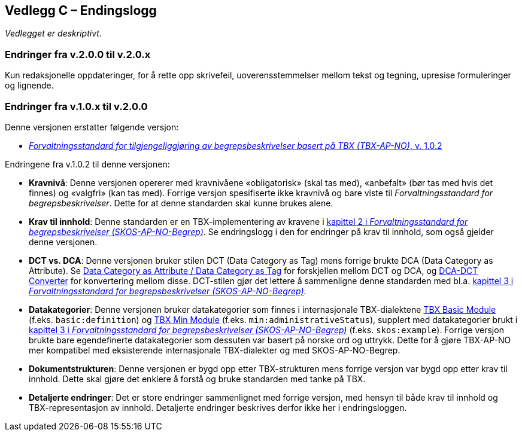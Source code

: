 == Vedlegg C – Endingslogg [[Endringslogg]]


_Vedlegget er deskriptivt_.

=== Endringer fra v.2.0.0 til v.2.0.x

Kun redaksjonelle oppdateringer, for å rette opp skrivefeil, uoverensstemmelser mellom tekst og tegning, upresise formuleringer og lignende.
 

=== Endringer fra v.1.0.x til v.2.0.0

Denne versjonen erstatter følgende versjon:

* https://data.norge.no/specification/tbx-ap-no/v1[_Forvaltningsstandard for tilgjengeliggjøring av begrepsbeskrivelser basert på TBX (TBX-AP-NO)_, v. 1.0.2]

Endringene fra v.1.0.2 til denne versjonen:

* *Kravnivå*: Denne versjonen opererer med kravnivåene «obligatorisk» (skal tas med), «anbefalt» (bør tas med hvis det finnes) og «valgfri» (kan tas med). Forrige versjon spesifiserte ikke kravnivå og bare viste til _Forvaltningsstandard for begrepsbeskrivelser_. Dette for at denne standarden skal kunne brukes alene.

* *Krav til innhold*: Denne standarden er en TBX-implementering av kravene i https://data.norge.no/specification/skos-ap-no-begrep#Del1[kapittel 2 i _Forvaltningsstandard for begrepsbeskrivelser (SKOS-AP-NO-Begrep)_]. Se endringslogg i den for endringer på krav til innhold, som også gjelder denne versjonen.

* *DCT vs. DCA*: Denne versjonen bruker stilen DCT (Data Category as Tag) mens forrige brukte DCA (Data Category as Attribute). Se https://www.tbxinfo.net/dca-v-dct/[Data Category as Attribute / Data Category as Tag] for forskjellen mellom DCT og DCA, og https://www.tbxinfo.net/dca-dct-converter/[DCA-DCT Converter] for konvertering mellom disse. DCT-stilen gjør det lettere å sammenligne denne standarden med bl.a. https://data.norge.no/specification/skos-ap-no-begrep#Del2[kapittel 3 i _Forvaltningsstandard for begrepsbeskrivelser (SKOS-AP-NO-Begrep)_].

* *Datakategorier*: Denne versjonen bruker datakategorier som finnes i internasjonale TBX-dialektene https://ltac-global.github.io/TBX_basic_module/[TBX Basic Module] (f.eks. `basic:definition`) og https://ltac-global.github.io/TBX_min_module/[TBX Min Module] (f.eks. `min:administrativeStatus`), supplert med datakategorier brukt i https://data.norge.no/specification/skos-ap-no-begrep#Del2[kapittel 3 i _Forvaltningsstandard for begrepsbeskrivelser (SKOS-AP-NO-Begrep)_] (f.eks. `skos:example`). Forrige versjon brukte bare egendefinerte datakategorier som dessuten var basert på norske ord og uttrykk. Dette for å gjøre TBX-AP-NO mer kompatibel med eksisterende internasjonale TBX-dialekter og med SKOS-AP-NO-Begrep.

* *Dokumentstrukturen*: Denne versjonen er bygd opp etter TBX-strukturen mens forrige versjon var bygd opp etter krav til innhold. Dette skal gjøre det enklere å forstå og bruke standarden med tanke på TBX.

* *Detaljerte endringer*: Det er store endringer sammenlignet med forrige versjon, med hensyn til både krav til innhold og TBX-representasjon av innhold. Detaljerte endringer beskrives derfor ikke her i endringsloggen.
